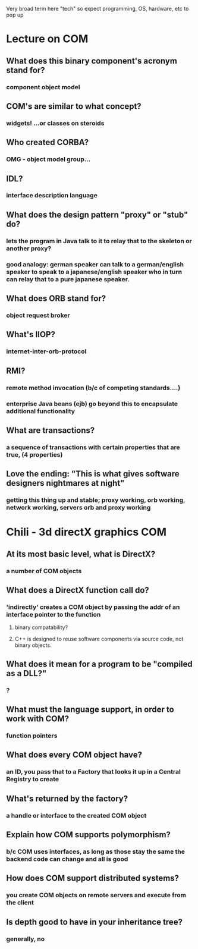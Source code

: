Very broad term here "tech" so expect programming, OS, hardware, etc to pop up
* Lecture on COM
** What does this binary component's acronym stand for? 
*** component object model 
** COM's are similar to what concept?
*** widgets! ...or classes on steroids
** Who created CORBA?
*** OMG - object model group...
** IDL? 
*** interface description language
** What does the design pattern "proxy" or "stub" do? 
***  lets the program in Java talk to it to relay that to the skeleton or another proxy?
*** good analogy: german speaker can talk to a german/english speaker to speak to a japanese/english speaker who in turn can relay that to a pure japanese speaker.
** What does ORB stand for?
*** object request broker
** What's IIOP?
*** internet-inter-orb-protocol
** RMI?
*** remote method invocation (b/c of competing standards....)
*** enterprise Java beans (ejb) go beyond this to encapsulate additional functionality
** What are transactions?
*** a sequence of transactions with certain properties that are true, (4 properties)
** Love the ending: "This is what gives software designers nightmares at night"
*** getting this thing up and stable; proxy working, orb working, network working, servers orb and proxy working
* Chili - 3d directX graphics COM
** At its most basic level, what is DirectX?
*** a number of COM objects
** What does a DirectX function call do?
*** 'indirectly' creates a COM object by passing the addr of an interface pointer to the function
**** binary compatability?
**** C++ is designed to reuse software components via source code, not binary objects.
** What does it mean for a program to be "compiled as a DLL?"
*** ?
** What must the language support, in order to work with COM?
*** function pointers
** What does every COM object have? 
*** an ID, you pass that to a Factory that looks it up in a Central Registry to create
** What's returned by the factory?
*** a handle or interface to the created COM object
** Explain how COM supports polymorphism?
*** b/c COM uses interfaces, as long as those stay the same the backend code can change and all is good
** How does COM support distributed systems?
*** you create COM objects on remote servers and execute from the client
** Is depth good to have in your inheritance tree?
*** generally, no
** 
** 
** 
** 
** 
** 
** 
** 
